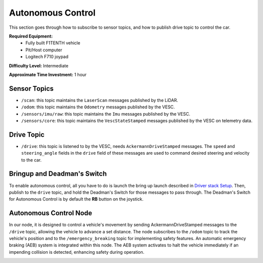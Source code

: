 .. _doc_drive_autonomous:

Autonomous Control
=====================

This section goes through how to subscribe to sensor topics, and how to publish drive topic to control the car.

**Required Equipment:**
    * Fully built F1TENTH vehicle
    * Pit/Host computer
    * Logitech F710 joypad

**Difficulty Level:** Intermediate

**Approximate Time Investment:** 1 hour

Sensor Topics
---------------
* ``/scan``: this topic maintains the ``LaserScan`` messages published by the LiDAR.
* ``/odom``: this topic maintains the ``Odometry`` messages published by the VESC.
* ``/sensors/imu/raw``: this topic maintains the ``Imu`` messages published by the VESC.
* ``/sensors/core``: this topic maintains the ``VescStateStamped`` messages published by the VESC on telemetry data.

Drive Topic
---------------
* ``/drive``: this topic is listened to by the VESC, needs ``AckermannDriveStamped`` messages. The ``speed`` and ``steering_angle`` fields in the ``drive`` field of these messages are used to command desired steering and velocity to the car.

Bringup and Deadman's Switch
-------------------------------
To enable autonomous control, all you have to do is launch the bring up launch described in `Driver stack Setup <driver_stack_setup.rst>`_. Then, publish to the ``drive`` topic, and hold the Deadman's Switch for those messages to pass through. The Deadman's Switch for Autonomous Control is by default the **RB** button on the joystick.

Autonomous Control Node
--------------------------------------------------
In our node, it is designed to control a vehicle's movement by sending AckermannDriveStamped messages to the ``/drive`` topic, allowing the vehicle to advance a set distance. The node subscribes to the ``/odom`` topic to track the vehicle's position and to the ``/emergency_breaking`` topic for implementing safety features. An automatic emergency braking (AEB) system is integrated within this node. The AEB system activates to halt the vehicle immediately if an impending collision is detected, enhancing safety during operation.

.. image:: /Images/autonomous_drive.gif
   :alt: Demonstration of Autonomous Driving
   :align: center

